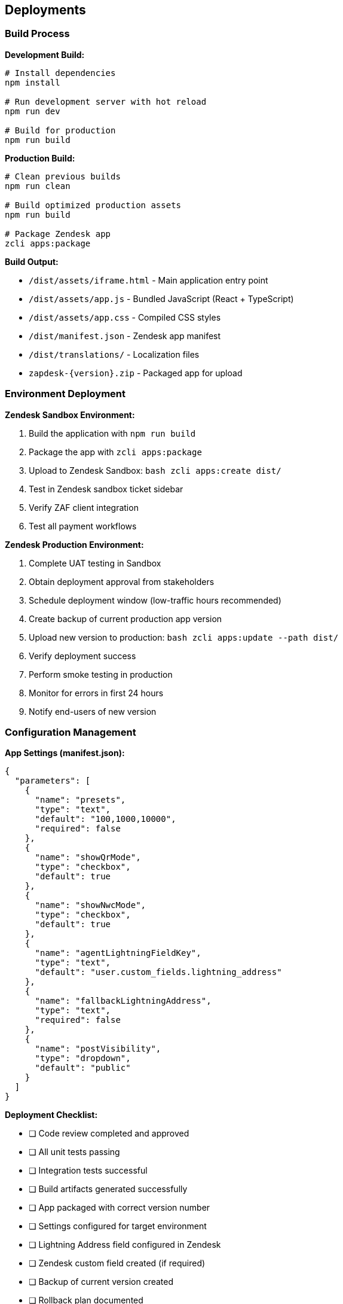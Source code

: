 == Deployments

=== Build Process

**Development Build:**

```bash
# Install dependencies
npm install

# Run development server with hot reload
npm run dev

# Build for production
npm run build
```

**Production Build:**

```bash
# Clean previous builds
npm run clean

# Build optimized production assets
npm run build

# Package Zendesk app
zcli apps:package
```

**Build Output:**

* `/dist/assets/iframe.html` - Main application entry point
* `/dist/assets/app.js` - Bundled JavaScript (React + TypeScript)
* `/dist/assets/app.css` - Compiled CSS styles
* `/dist/manifest.json` - Zendesk app manifest
* `/dist/translations/` - Localization files
* `zapdesk-{version}.zip` - Packaged app for upload

=== Environment Deployment

**Zendesk Sandbox Environment:**

1. Build the application with `npm run build`
2. Package the app with `zcli apps:package`
3. Upload to Zendesk Sandbox:
   ```bash
   zcli apps:create dist/
   ```
4. Test in Zendesk sandbox ticket sidebar
5. Verify ZAF client integration
6. Test all payment workflows

**Zendesk Production Environment:**

1. Complete UAT testing in Sandbox
2. Obtain deployment approval from stakeholders
3. Schedule deployment window (low-traffic hours recommended)
4. Create backup of current production app version
5. Upload new version to production:
   ```bash
   zcli apps:update --path dist/
   ```
6. Verify deployment success
7. Perform smoke testing in production
8. Monitor for errors in first 24 hours
9. Notify end-users of new version

=== Configuration Management

**App Settings (manifest.json):**

```json
{
  "parameters": [
    {
      "name": "presets",
      "type": "text",
      "default": "100,1000,10000",
      "required": false
    },
    {
      "name": "showQrMode",
      "type": "checkbox",
      "default": true
    },
    {
      "name": "showNwcMode",
      "type": "checkbox",
      "default": true
    },
    {
      "name": "agentLightningFieldKey",
      "type": "text",
      "default": "user.custom_fields.lightning_address"
    },
    {
      "name": "fallbackLightningAddress",
      "type": "text",
      "required": false
    },
    {
      "name": "postVisibility",
      "type": "dropdown",
      "default": "public"
    }
  ]
}
```

**Deployment Checklist:**

- [ ] Code review completed and approved
- [ ] All unit tests passing
- [ ] Integration tests successful
- [ ] Build artifacts generated successfully
- [ ] App packaged with correct version number
- [ ] Settings configured for target environment
- [ ] Lightning Address field configured in Zendesk
- [ ] Zendesk custom field created (if required)
- [ ] Backup of current version created
- [ ] Rollback plan documented
- [ ] Deployment window communicated to users
- [ ] Post-deployment testing plan ready

=== Version Management

**Versioning Strategy:**

* **Major version (X.0.0)**: Breaking changes, major feature releases
* **Minor version (0.X.0)**: New features, non-breaking changes
* **Patch version (0.0.X)**: Bug fixes, minor updates

**Changelog Maintenance:**

* Document all changes in `CHANGELOG.md`
* Include migration notes for breaking changes
* Reference GitHub issues/pull requests
* Provide upgrade instructions

**Git Tagging:**

```bash
# Tag release version
git tag -a v1.0.0 -m "Release version 1.0.0"

# Push tags to remote
git push origin --tags
```

=== Monitoring and Maintenance

**Application Health Monitoring:**

* Monitor ZAF client errors via browser console
* Track payment success/failure rates
* Monitor NWC connection reliability
* Track ticket posting errors
* Monitor app load times and performance

**User Feedback Collection:**

* Monitor Zendesk app reviews and ratings
* Collect user feedback via support channels
* Track feature requests and enhancement ideas
* Analyze usage patterns and adoption metrics

**Maintenance Schedule:**

* **Weekly**: Review error logs and user feedback
* **Monthly**: Dependency updates and security patches
* **Quarterly**: Feature releases and major updates
* **As needed**: Critical bug fixes and security updates

=== Rollback Procedures

**Emergency Rollback:**

1. Identify critical issue requiring rollback
2. Notify stakeholders of rollback decision
3. Restore previous version from backup:
   ```bash
   zcli apps:update --path backup/zapdesk-{previous-version}.zip
   ```
4. Verify rollback successful
5. Communicate rollback to users
6. Investigate root cause of issue
7. Plan hotfix or corrected deployment

**Rollback Validation:**

* Test core functionality after rollback
* Verify settings are preserved
* Check user data integrity
* Monitor for additional errors
